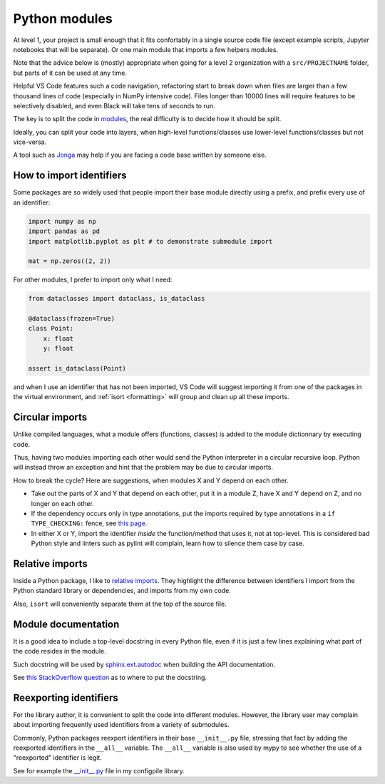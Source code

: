 Python modules
==============

At level 1, your project is small enough that it fits confortably in a single source code file
(except example scripts, Jupyter notebooks that will be separate). Or one main module that imports
a few helpers modules.

Note that the advice below is (mostly) appropriate when going for a level 2 organization with a 
``src/PROJECTNAME`` folder, but parts of it can be used at any time.

Helpful VS Code features such a code navigation, refactoring start to break down when files are
larger than a few thousand lines of code (especially in NumPy intensive code). Files longer
than 10000 lines will require features to be selectively disabled, and even Black will take
tens of seconds to run.

The key is to split the code in `modules <https://docs.python.org/3/tutorial/modules.html>`_, the
real difficulty is to decide how it should be split.

Ideally, you can split your code into layers, when high-level functions/classes use
lower-level functions/classes but not vice-versa.

A tool such as `Jonga <https://github.com/bwohlberg/jonga>`_ may help if you are facing a
code base written by someone else.

How to import identifiers
-------------------------

Some packages are so widely used that people import their base module directly using a prefix,
and prefix every use of an identifier:

.. code-block:: python

    import numpy as np
    import pandas as pd
    import matplotlib.pyplot as plt # to demonstrate submodule import

    mat = np.zeros((2, 2))

For other modules, I prefer to import only what I need:

.. code-block:: python

    from dataclasses import dataclass, is_dataclass

    @dataclass(frozen=True)
    class Point:
        x: float
        y: float

    assert is_dataclass(Point)

and when I use an identifier that has not been imported, VS Code will suggest importing it from
one of the packages in the virtual environment, and :ref:`isort <formatting>` will group and
clean up all these imports.

Circular imports
----------------

Unlike compiled languages, what a module offers (functions, classes) is added to the module
dictionnary by executing code.

Thus, having two modules importing each other would send the Python interpreter in a circular
recursive loop. Python will instead throw an exception and hint that the problem may be due
to circular imports.

How to break the cycle? Here are suggestions, when modules X and Y depend on each other.

* Take out the parts of X and Y that depend on each other, put it in a module Z, have X and Y
  depend on Z, and no longer on each other.

* If the dependency occurs only in type annotations, put the imports required by type annotations
  in a ``if TYPE_CHECKING:`` fence, see `this page <https://adamj.eu/tech/2021/05/13/python-type-hints-how-to-fix-circular-imports/>`_.

* In either X or Y, import the identifier *inside* the function/method that uses it, not at
  top-level. This is considered bad Python style and linters such as pylint will complain,
  learn how to silence them case by case.

Relative imports
----------------

Inside a Python package, I like to 
`relative imports <https://realpython.com/absolute-vs-relative-python-imports/>`_. They highlight
the difference between identifiers I import from the Python standard library or dependencies,
and imports from my own code.

Also, ``isort`` will conveniently separate them at the top of the source file.

Module documentation
--------------------

It is a good idea to include a top-level docstring in every Python file, even if it is just
a few lines explaining what part of the code resides in the module.

Such docstring will be used by `sphinx.ext.autodoc <https://www.sphinx-doc.org/en/master/usage/extensions/autodoc.html>`_
when building the API documentation.

See `this StackOverflow question <https://stackoverflow.com/questions/47071959/how-to-include-docstrings-comments-located-in-a-module-but-outside-of-class-and>`_
as to where to put the docstring.

Reexporting identifiers
-----------------------

For the library author, it is convenient to split the code into different modules. However, the
library user may complain about importing frequently used identifiers from a variety of submodules.

Commonly, Python packages reexport identifiers in their base ``__init__.py`` file, stressing that
fact by adding the reexported identifiers in the ``__all__`` variable. The ``__all__`` variable
is also used by mypy to see whether the use of a "reexported" identifier is legit.

See for example the `__init__.py <https://github.com/denisrosset/configpile/blob/main/src/configpile/__init__.py>`_
file in my configpile library.
